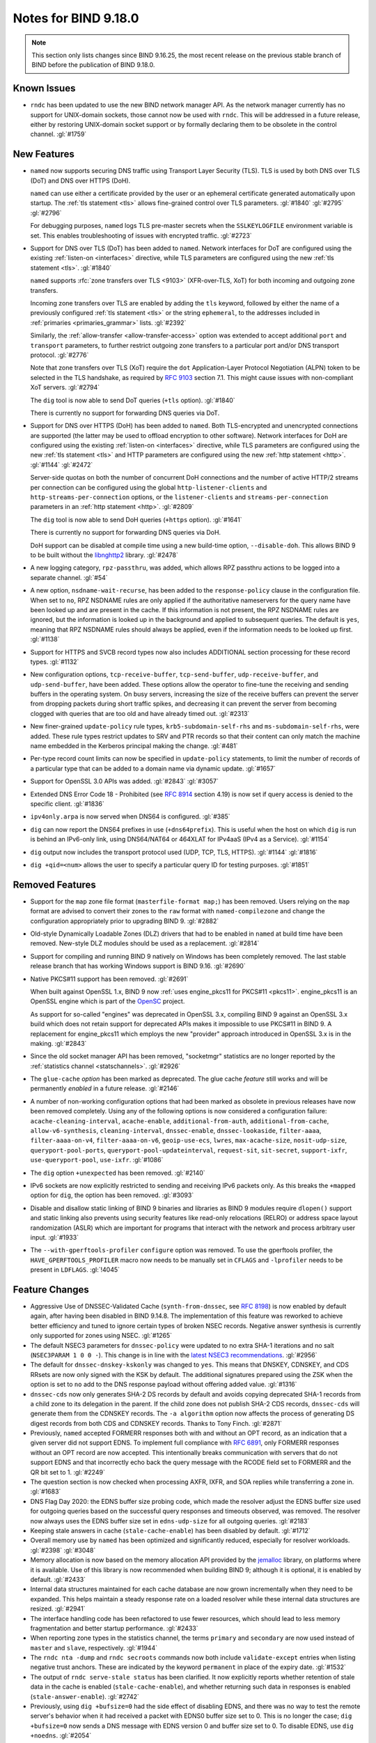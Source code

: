 .. Copyright (C) Internet Systems Consortium, Inc. ("ISC")
..
.. SPDX-License-Identifier: MPL-2.0
..
.. This Source Code Form is subject to the terms of the Mozilla Public
.. License, v. 2.0.  If a copy of the MPL was not distributed with this
.. file, you can obtain one at https://mozilla.org/MPL/2.0/.
..
.. See the COPYRIGHT file distributed with this work for additional
.. information regarding copyright ownership.

Notes for BIND 9.18.0
---------------------

.. note:: This section only lists changes since BIND 9.16.25, the most
          recent release on the previous stable branch of BIND before
          the publication of BIND 9.18.0.

Known Issues
~~~~~~~~~~~~

- ``rndc`` has been updated to use the new BIND network manager API. As
  the network manager currently has no support for UNIX-domain sockets,
  those cannot now be used with ``rndc``. This will be addressed in a
  future release, either by restoring UNIX-domain socket support or by
  formally declaring them to be obsolete in the control channel.
  :gl:`#1759`

New Features
~~~~~~~~~~~~

- ``named`` now supports securing DNS traffic using Transport Layer
  Security (TLS). TLS is used by both DNS over TLS (DoT) and
  DNS over HTTPS (DoH).

  ``named`` can use either a certificate provided by the user or an
  ephemeral certificate generated automatically upon startup. The
  :ref:`tls statement <tls>` allows fine-grained control over TLS
  parameters. :gl:`#1840` :gl:`#2795` :gl:`#2796`

  For debugging purposes, ``named`` logs TLS pre-master secrets when the
  ``SSLKEYLOGFILE`` environment variable is set. This enables
  troubleshooting of issues with encrypted traffic. :gl:`#2723`

- Support for DNS over TLS (DoT) has been added to ``named``. Network
  interfaces for DoT are configured using the existing
  :ref:`listen-on <interfaces>` directive, while TLS parameters are
  configured using the new :ref:`tls statement <tls>`. :gl:`#1840`

  ``named`` supports :rfc:`zone transfers over TLS <9103>`
  (XFR-over-TLS, XoT) for both incoming and outgoing zone transfers.

  Incoming zone transfers over TLS are enabled by adding the ``tls``
  keyword, followed by either the name of a previously configured
  :ref:`tls statement <tls>` or the string ``ephemeral``, to the
  addresses included in :ref:`primaries <primaries_grammar>` lists.
  :gl:`#2392`

  Similarly, the :ref:`allow-transfer <allow-transfer-access>` option
  was extended to accept additional ``port`` and ``transport``
  parameters, to further restrict outgoing zone transfers to a
  particular port and/or DNS transport protocol. :gl:`#2776`

  Note that zone transfers over TLS (XoT) require the ``dot``
  Application-Layer Protocol Negotiation (ALPN) token to be selected in
  the TLS handshake, as required by :rfc:`9103` section 7.1. This might
  cause issues with non-compliant XoT servers. :gl:`#2794`

  The ``dig`` tool is now able to send DoT queries (``+tls`` option).
  :gl:`#1840`

  There is currently no support for forwarding DNS queries via DoT.

- Support for DNS over HTTPS (DoH) has been added to ``named``. Both
  TLS-encrypted and unencrypted connections are supported (the latter
  may be used to offload encryption to other software). Network
  interfaces for DoH are configured using the existing
  :ref:`listen-on <interfaces>` directive, while TLS parameters are
  configured using the new :ref:`tls statement <tls>` and HTTP
  parameters are configured using the new :ref:`http statement <http>`.
  :gl:`#1144` :gl:`#2472`

  Server-side quotas on both the number of concurrent DoH connections
  and the number of active HTTP/2 streams per connection can be
  configured using the global ``http-listener-clients`` and
  ``http-streams-per-connection`` options, or the ``listener-clients``
  and ``streams-per-connection`` parameters in an
  :ref:`http statement <http>`. :gl:`#2809`

  The ``dig`` tool is now able to send DoH queries (``+https`` option).
  :gl:`#1641`

  There is currently no support for forwarding DNS queries via DoH.

  DoH support can be disabled at compile time using a new build-time
  option, ``--disable-doh``. This allows BIND 9 to be built without the
  `libnghttp2`_ library. :gl:`#2478`

- A new logging category, ``rpz-passthru``, was added, which allows RPZ
  passthru actions to be logged into a separate channel. :gl:`#54`

- A new option, ``nsdname-wait-recurse``, has been added to the
  ``response-policy`` clause in the configuration file. When set to
  ``no``, RPZ NSDNAME rules are only applied if the authoritative
  nameservers for the query name have been looked up and are present in
  the cache. If this information is not present, the RPZ NSDNAME rules
  are ignored, but the information is looked up in the background and
  applied to subsequent queries. The default is ``yes``, meaning that
  RPZ NSDNAME rules should always be applied, even if the information
  needs to be looked up first. :gl:`#1138`

- Support for HTTPS and SVCB record types now also includes ADDITIONAL
  section processing for these record types. :gl:`#1132`

- New configuration options, ``tcp-receive-buffer``,
  ``tcp-send-buffer``, ``udp-receive-buffer``, and ``udp-send-buffer``,
  have been added. These options allow the operator to fine-tune the
  receiving and sending buffers in the operating system. On busy
  servers, increasing the size of the receive buffers can prevent the
  server from dropping packets during short traffic spikes, and
  decreasing it can prevent the server from becoming clogged with
  queries that are too old and have already timed out. :gl:`#2313`

- New finer-grained ``update-policy`` rule types,
  ``krb5-subdomain-self-rhs`` and ``ms-subdomain-self-rhs``, were added.
  These rule types restrict updates to SRV and PTR records so that their
  content can only match the machine name embedded in the Kerberos
  principal making the change. :gl:`#481`

- Per-type record count limits can now be specified in ``update-policy``
  statements, to limit the number of records of a particular type that
  can be added to a domain name via dynamic update. :gl:`#1657`

- Support for OpenSSL 3.0 APIs was added. :gl:`#2843` :gl:`#3057`

- Extended DNS Error Code 18 - Prohibited (see :rfc:`8914` section
  4.19) is now set if query access is denied to the specific client.
  :gl:`#1836`

- ``ipv4only.arpa`` is now served when DNS64 is configured. :gl:`#385`

- ``dig`` can now report the DNS64 prefixes in use (``+dns64prefix``).
  This is useful when the host on which ``dig`` is run is behind an
  IPv6-only link, using DNS64/NAT64 or 464XLAT for IPv4aaS (IPv4 as a
  Service). :gl:`#1154`

- ``dig`` output now includes the transport protocol used (UDP, TCP,
  TLS, HTTPS). :gl:`#1144` :gl:`#1816`

- ``dig +qid=<num>`` allows the user to specify a particular query ID
  for testing purposes. :gl:`#1851`

.. _libnghttp2: https://nghttp2.org/

Removed Features
~~~~~~~~~~~~~~~~

- Support for the ``map`` zone file format (``masterfile-format map;``)
  has been removed. Users relying on the ``map`` format are advised to
  convert their zones to the ``raw`` format with ``named-compilezone``
  and change the configuration appropriately prior to upgrading BIND 9.
  :gl:`#2882`

- Old-style Dynamically Loadable Zones (DLZ) drivers that had to be
  enabled in ``named`` at build time have been removed. New-style DLZ
  modules should be used as a replacement. :gl:`#2814`

- Support for compiling and running BIND 9 natively on Windows has been
  completely removed. The last stable release branch that has working
  Windows support is BIND 9.16. :gl:`#2690`

- Native PKCS#11 support has been removed. :gl:`#2691`

  When built against OpenSSL 1.x, BIND 9 now
  :ref:`uses engine_pkcs11 for PKCS#11 <pkcs11>`. engine_pkcs11 is an
  OpenSSL engine which is part of the `OpenSC`_ project.

  As support for so-called "engines" was deprecated in OpenSSL 3.x,
  compiling BIND 9 against an OpenSSL 3.x build which does not retain
  support for deprecated APIs makes it impossible to use PKCS#11 in BIND
  9. A replacement for engine_pkcs11 which employs the new "provider"
  approach introduced in OpenSSL 3.x is in the making. :gl:`#2843`

- Since the old socket manager API has been removed, "socketmgr"
  statistics are no longer reported by the
  :ref:`statistics channel <statschannels>`. :gl:`#2926`

- The ``glue-cache`` *option* has been marked as deprecated. The glue
  cache *feature* still works and will be permanently *enabled* in a
  future release. :gl:`#2146`

- A number of non-working configuration options that had been marked as
  obsolete in previous releases have now been removed completely. Using
  any of the following options is now considered a configuration
  failure: ``acache-cleaning-interval``, ``acache-enable``,
  ``additional-from-auth``, ``additional-from-cache``,
  ``allow-v6-synthesis``, ``cleaning-interval``, ``dnssec-enable``,
  ``dnssec-lookaside``, ``filter-aaaa``, ``filter-aaaa-on-v4``,
  ``filter-aaaa-on-v6``, ``geoip-use-ecs``, ``lwres``,
  ``max-acache-size``, ``nosit-udp-size``, ``queryport-pool-ports``,
  ``queryport-pool-updateinterval``, ``request-sit``, ``sit-secret``,
  ``support-ixfr``, ``use-queryport-pool``, ``use-ixfr``. :gl:`#1086`

- The ``dig`` option ``+unexpected`` has been removed. :gl:`#2140`

- IPv6 sockets are now explicitly restricted to sending and receiving
  IPv6 packets only. As this breaks the ``+mapped`` option for ``dig``,
  the option has been removed. :gl:`#3093`

- Disable and disallow static linking of BIND 9 binaries and libraries
  as BIND 9 modules require ``dlopen()`` support and static linking also
  prevents using security features like read-only relocations (RELRO) or
  address space layout randomization (ASLR) which are important for
  programs that interact with the network and process arbitrary user
  input. :gl:`#1933`

- The ``--with-gperftools-profiler`` ``configure`` option was removed.
  To use the gperftools profiler, the ``HAVE_GPERFTOOLS_PROFILER`` macro
  now needs to be manually set in ``CFLAGS`` and ``-lprofiler`` needs to
  be present in ``LDFLAGS``. :gl:`!4045`

.. _OpenSC: https://github.com/OpenSC/libp11

Feature Changes
~~~~~~~~~~~~~~~

- Aggressive Use of DNSSEC-Validated Cache (``synth-from-dnssec``, see
  :rfc:`8198`) is now enabled by default again, after having been
  disabled in BIND 9.14.8. The implementation of this feature was
  reworked to achieve better efficiency and tuned to ignore certain
  types of broken NSEC records. Negative answer synthesis is currently
  only supported for zones using NSEC. :gl:`#1265`

- The default NSEC3 parameters for ``dnssec-policy`` were updated to no
  extra SHA-1 iterations and no salt (``NSEC3PARAM 1 0 0 -``). This
  change is in line with the `latest NSEC3 recommendations`_.
  :gl:`#2956`

- The default for ``dnssec-dnskey-kskonly`` was changed to ``yes``. This
  means that DNSKEY, CDNSKEY, and CDS RRsets are now only signed with
  the KSK by default. The additional signatures prepared using the ZSK
  when the option is set to ``no`` add to the DNS response payload
  without offering added value. :gl:`#1316`

- ``dnssec-cds`` now only generates SHA-2 DS records by default and
  avoids copying deprecated SHA-1 records from a child zone to its
  delegation in the parent. If the child zone does not publish SHA-2 CDS
  records, ``dnssec-cds`` will generate them from the CDNSKEY records.
  The ``-a algorithm`` option now affects the process of generating DS
  digest records from both CDS and CDNSKEY records. Thanks to Tony
  Finch. :gl:`#2871`

- Previously, ``named`` accepted FORMERR responses both with and without
  an OPT record, as an indication that a given server did not support
  EDNS. To implement full compliance with :rfc:`6891`, only FORMERR
  responses without an OPT record are now accepted. This intentionally
  breaks communication with servers that do not support EDNS and that
  incorrectly echo back the query message with the RCODE field set to
  FORMERR and the QR bit set to 1. :gl:`#2249`

- The question section is now checked when processing AXFR, IXFR, and
  SOA replies while transferring a zone in. :gl:`#1683`

- DNS Flag Day 2020: the EDNS buffer size probing code, which made the
  resolver adjust the EDNS buffer size used for outgoing queries based
  on the successful query responses and timeouts observed, was removed.
  The resolver now always uses the EDNS buffer size set in
  ``edns-udp-size`` for all outgoing queries. :gl:`#2183`

- Keeping stale answers in cache (``stale-cache-enable``) has been
  disabled by default. :gl:`#1712`

- Overall memory use by ``named`` has been optimized and significantly
  reduced, especially for resolver workloads. :gl:`#2398` :gl:`#3048`

- Memory allocation is now based on the memory allocation API provided
  by the `jemalloc`_ library, on platforms where it is available. Use of
  this library is now recommended when building BIND 9; although it is
  optional, it is enabled by default. :gl:`#2433`

- Internal data structures maintained for each cache database are now
  grown incrementally when they need to be expanded. This helps maintain
  a steady response rate on a loaded resolver while these internal data
  structures are resized. :gl:`#2941`

- The interface handling code has been refactored to use fewer
  resources, which should lead to less memory fragmentation and better
  startup performance. :gl:`#2433`

- When reporting zone types in the statistics channel, the terms
  ``primary`` and ``secondary`` are now used instead of ``master`` and
  ``slave``, respectively. :gl:`#1944`

- The ``rndc nta -dump`` and ``rndc secroots`` commands now both include
  ``validate-except`` entries when listing negative trust anchors. These
  are indicated by the keyword ``permanent`` in place of the expiry
  date. :gl:`#1532`

- The output of ``rndc serve-stale status`` has been clarified. It now
  explicitly reports whether retention of stale data in the cache is
  enabled (``stale-cache-enable``), and whether returning such data in
  responses is enabled (``stale-answer-enable``). :gl:`#2742`

- Previously, using ``dig +bufsize=0`` had the side effect of disabling
  EDNS, and there was no way to test the remote server's behavior when
  it had received a packet with EDNS0 buffer size set to 0. This is no
  longer the case; ``dig +bufsize=0`` now sends a DNS message with EDNS
  version 0 and buffer size set to 0. To disable EDNS, use ``dig
  +noedns``. :gl:`#2054`

- BIND 9 binaries which are neither daemons nor administrative programs
  were moved to ``$bindir``. Only ``ddns-confgen``, ``named``, ``rndc``,
  ``rndc-confgen``, and ``tsig-confgen`` were left in ``$sbindir``.
  :gl:`#1724`

- The BIND 9 build system has been changed to use a typical
  autoconf+automake+libtool stack. This should not make any difference
  for people building BIND 9 from release tarballs, but when building
  BIND 9 from the Git repository, ``autoreconf -fi`` needs to be run
  first. Extra attention is also needed when using non-standard
  ``configure`` options. :gl:`#4`

.. _latest NSEC3 recommendations: https://datatracker.ietf.org/doc/html/draft-ietf-dnsop-nsec3-guidance-02

.. _jemalloc: http://jemalloc.net/

Bug Fixes
~~~~~~~~~

- Log files using ``timestamp``-style suffixes were not always correctly
  removed when the number of files exceeded the limit set by
  ``versions``. This has been fixed. :gl:`#828`
